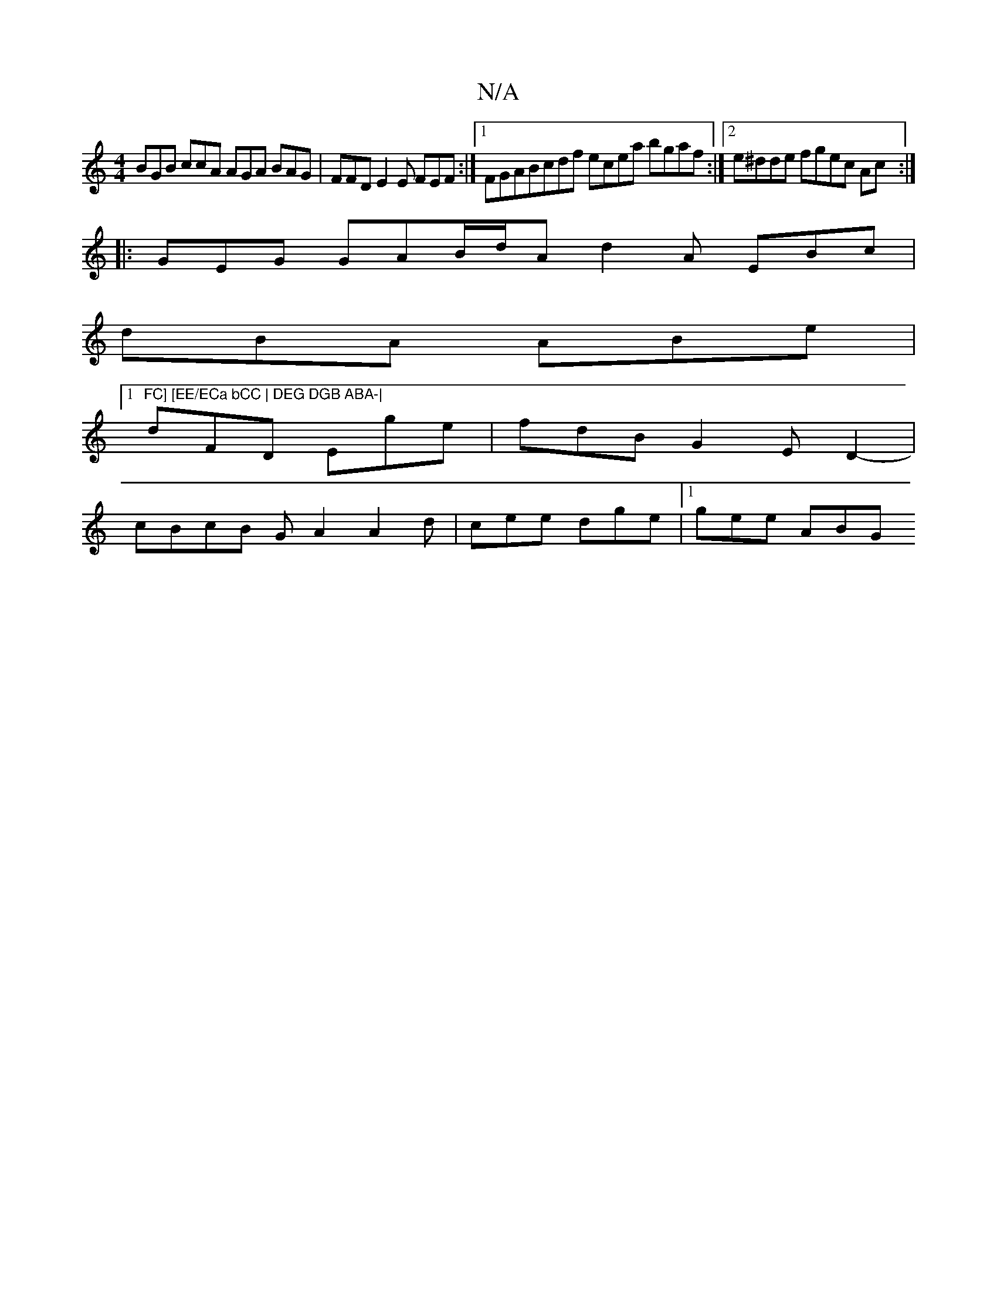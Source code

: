 X:1
T:N/A
M:4/4
R:N/A
K:Cmajor
BGB ccA AGA BAG | FFD E2E FEF :|1 FGABcdf ecea bgaf:|2 e^dde fgec Ac :|
|: GEG GAB/2d/2A/3 d2A EBc |
dBA ABe |1 "FC] [EE/ECa bCC | DEG DGB ABA-|
dFD Ege | fdB G2E D2-|
cBcB GA2A2d | cee dge |1 gee ABG